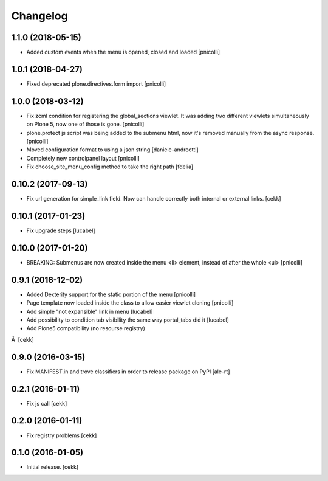 Changelog
=========


1.1.0 (2018-05-15)
------------------

- Added custom events when the menu is opened, closed and loaded
  [pnicolli]


1.0.1 (2018-04-27)
------------------

- Fixed deprecated plone.directives.form import
  [pnicolli]


1.0.0 (2018-03-12)
------------------

- Fix zcml condition for registering the global_sections viewlet. It was adding two different viewlets simultaneously on Plone 5, now one of those is gone.
  [pnicolli]
- plone.protect js script was being added to the submenu html, now it's removed manually from the async response.
  [pnicolli]
- Moved configuration format to using a json string
  [daniele-andreotti]
- Completely new controlpanel layout
  [pnicolli]
- Fix choose_site_menu_config method to take the right path
  [fdelia]


0.10.2 (2017-09-13)
-------------------

- Fix url generation for simple_link field. Now can handle correctly both
  internal or external links.
  [cekk]


0.10.1 (2017-01-23)
-------------------

- Fix upgrade steps [lucabel]


0.10.0 (2017-01-20)
-------------------

- BREAKING: Submenus are now created inside the menu <li> element, instead of after the whole <ul> [pnicolli]


0.9.1 (2016-12-02)
------------------

- Added Dexterity support for the static portion of the menu [pnicolli]
- Page template now loaded inside the class to allow easier viewlet cloning [pnicolli]
- Add simple "not expansible" link in menu [lucabel]
- Add possibility to condition tab visibility the same way portal_tabs did it [lucabel]
- Add Plone5 compatibility (no resourse registry)
Â  [cekk]


0.9.0 (2016-03-15)
------------------

- Fix MANIFEST.in and trove classifiers in order to release package on PyPI
  [ale-rt]


0.2.1 (2016-01-11)
------------------

- Fix js call [cekk]


0.2.0 (2016-01-11)
------------------

- Fix registry problems [cekk]


0.1.0 (2016-01-05)
------------------

- Initial release.
  [cekk]
